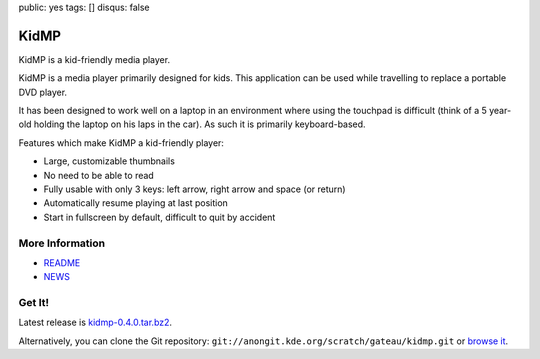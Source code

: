 public: yes
tags: []
disqus: false

KidMP
-----

.. thumbimg:: kidmp-browse.png
.. thumbimg:: kidmp-play.png

KidMP is a kid-friendly media player.

KidMP is a media player primarily designed for kids. This application can be
used while travelling to replace a portable DVD player.

It has been designed to work well on a laptop in an environment where using the
touchpad is difficult (think of a 5 year-old holding the laptop on his laps in
the car). As such it is primarily keyboard-based.

Features which make KidMP a kid-friendly player:

- Large, customizable thumbnails
- No need to be able to read
- Fully usable with only 3 keys: left arrow, right arrow and space (or return)
- Automatically resume playing at last position
- Start in fullscreen by default, difficult to quit by accident

More Information
================

- `README <http://quickgit.kde.org/index.php?p=scratch%2Fgateau%2Fkidmp.git&a=blob_plain&f=README.md>`__
- `NEWS <http://quickgit.kde.org/index.php?p=scratch%2Fgateau%2Fkidmp.git&a=blob_plain&f=NEWS>`__

Get It!
=======

Latest release is `kidmp-0.4.0.tar.bz2 <kidmp-0.4.0.tar.bz2>`__.

Alternatively, you can clone the Git repository: ``git://anongit.kde.org/scratch/gateau/kidmp.git`` or `browse it <http://quickgit.kde.org/index.php?p=scratch%2Fgateau%2Fkidmp.git&a=summary>`__.
